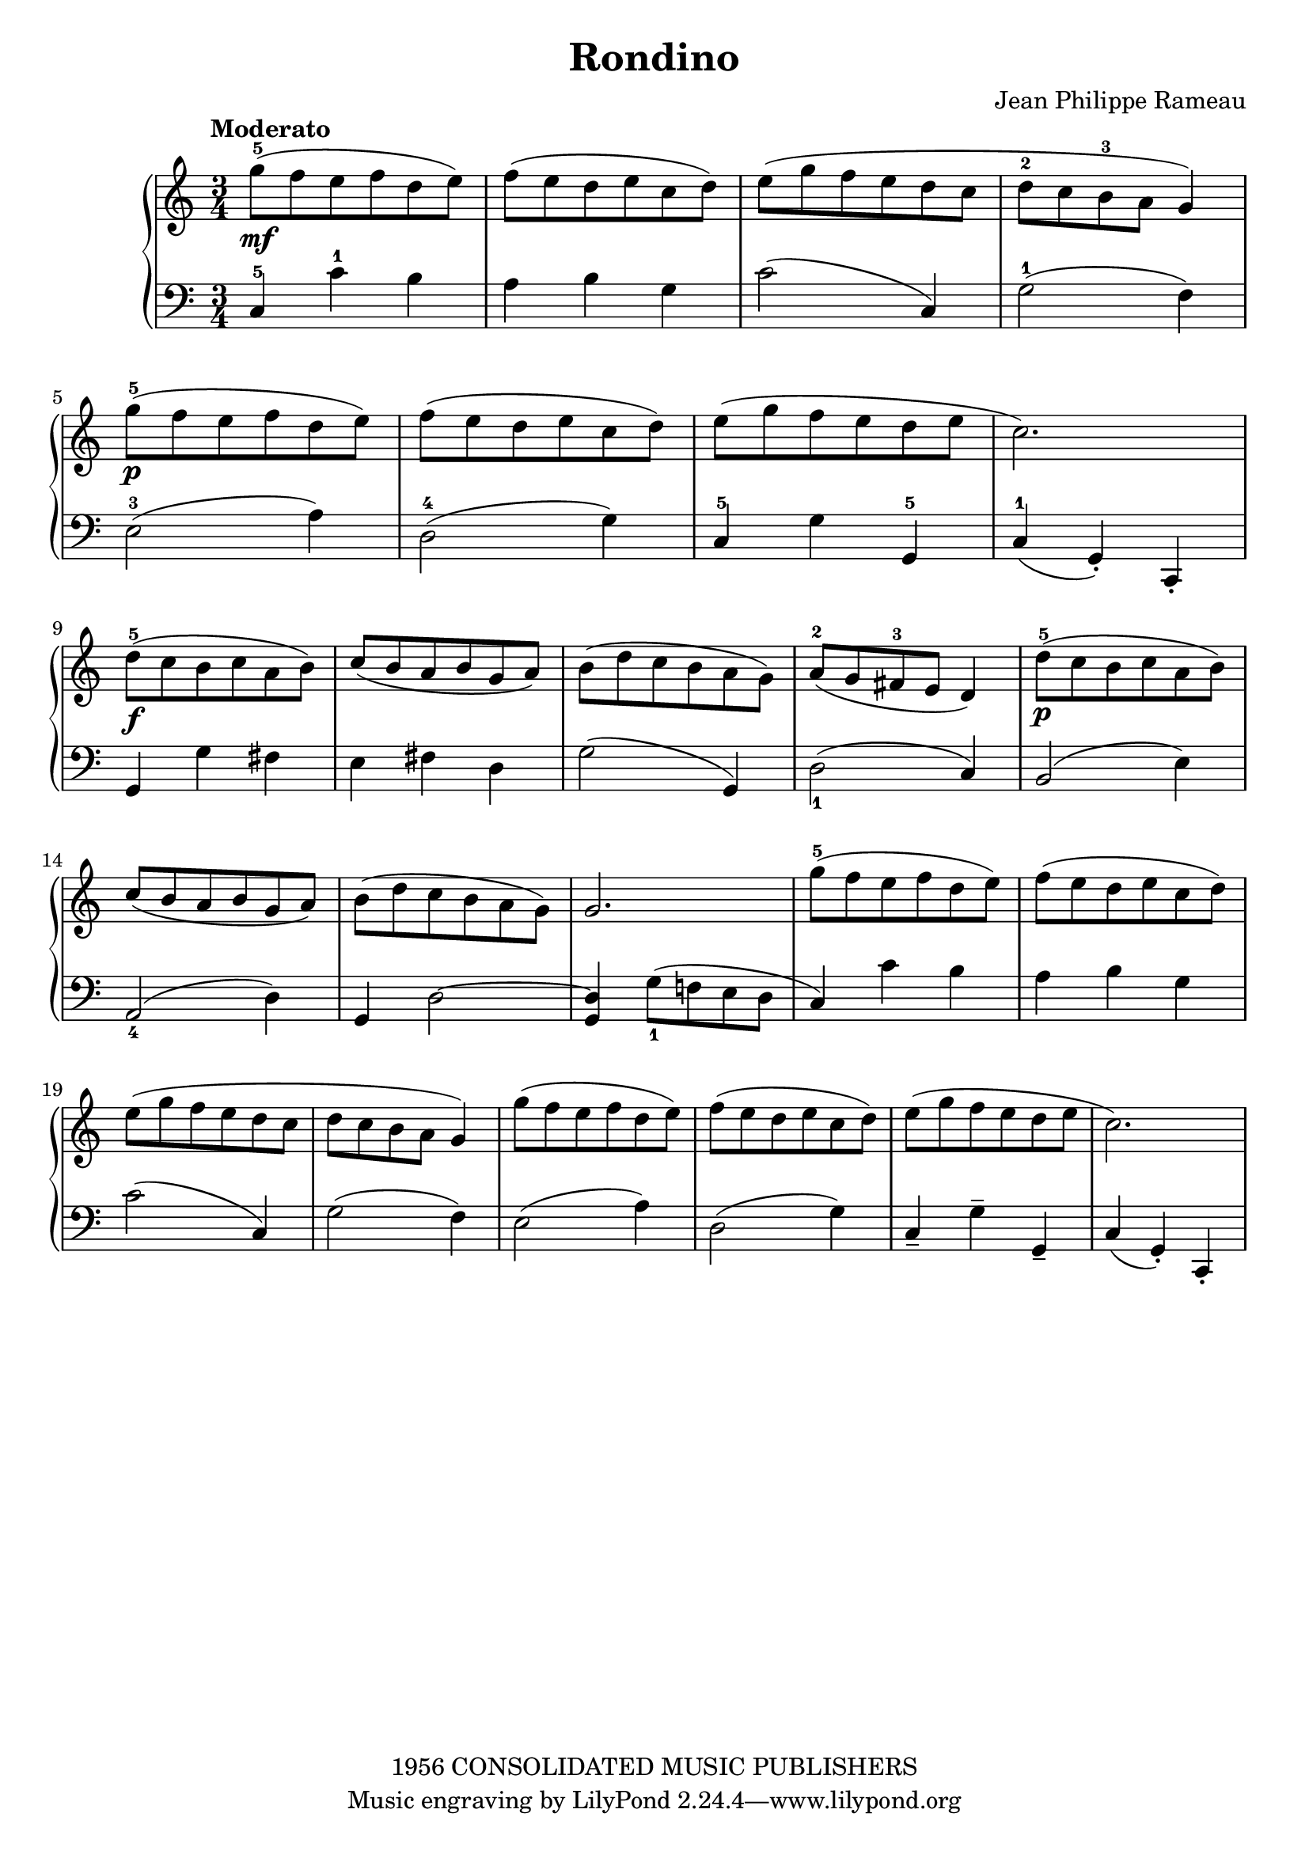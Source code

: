\version "2.20.0"
\header {
	title = "Rondino"
	composer = "Jean Philippe Rameau"
	copyright = "1956 CONSOLIDATED MUSIC PUBLISHERS"
}

upper = \relative c'' {
	\clef treble
	\key c \major
	\time 3/4
	\tempo "Moderato"

	g'8-5\mf( f e f d e)
	f( e d e c d)
	e( g f e d c
	d-2 c b-3 a g4)
	\break

	g'8-5\p( f e f d e)
	f( e d e c d)
	e( g f e d e
	c2.)
	\break

	d8-5\f( c b c a b)
	c( b a b g a)
	b( d c b a g)
	a-2(g fis-3 e d4)
	d'8-5\p( c b c a b)
	\break

	c( b a b g a)
	b( d c b a g)
	g2.
	g'8-5( f e f d e)
	f(e d e c d)
	\break

	e( g f e d c
	d c b a g4 )
	g'8( f e f d e )
	f( e d e c d )
	e( g f e d e
	c2. )
}

lower = \relative c {
	\clef bass
	\key c \major
	\time 3/4

	c4-5 c'-1 b
	a b g
	c2( c,4 )
	g'2-1( f4 )
	\break

	e2-3( a4 )
	d,2-4( g4 )
	c,-5 g' g,-5
	c-1( g-. ) c,-.
	\break

	g'4 g' fis
	e fis d
	g2( g,4 )
	d'2_1( c4 )
	b2( e4 )
	\break

	a,2_4( d4 )
	g,4 d'2~  
	<d g,>4 g8_1( f! e d
	c4 ) c' b
	a b g
	\break

	c2( c,4 )
	g'2( f4 )
	e2( a4 )
	d,2( g4 )
	c,_- g'^- g,_-
	c( g-. ) c,-.
}

\score {
	\new PianoStaff <<
		\new Staff = "upper" \upper
		\new Staff = "lower" \lower
	>>
	\layout { }
}


